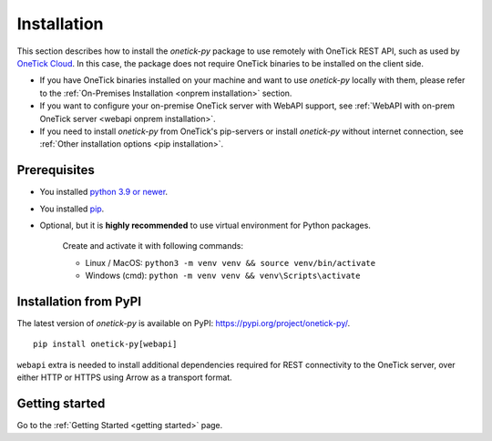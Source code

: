 .. _default installation:

Installation
============

This section describes how to install the `onetick-py` package to use remotely with OneTick REST API,
such as used by `OneTick Cloud <https://www.onetick.com/cloud-services>`_.
In this case, the package does not require OneTick binaries to be installed on the client side.

- If you have OneTick binaries installed on your machine and want to use `onetick-py` locally with them,
  please refer to the :ref:`On-Premises Installation <onprem installation>` section.
- If you want to configure your on-premise OneTick server with WebAPI support,
  see :ref:`WebAPI with on-prem OneTick server <webapi onprem installation>`.
- If you need to install `onetick-py` from OneTick's pip-servers or install `onetick-py` without internet connection,
  see :ref:`Other installation options <pip installation>`.

Prerequisites
:::::::::::::

- You installed `python 3.9 or newer <https://www.python.org/downloads/>`_.
- You installed `pip <https://pip.pypa.io/en/stable/installing/>`_.
- Optional, but it is **highly recommended** to use virtual environment for Python packages.

    Create and activate it with following commands:

    - Linux / MacOS: ``python3 -m venv venv && source venv/bin/activate``
    - Windows (cmd): ``python -m venv venv && venv\Scripts\activate``

Installation from PyPI
::::::::::::::::::::::

The latest version of `onetick-py` is available on PyPI: `<https://pypi.org/project/onetick-py/>`_.

::

    pip install onetick-py[webapi]


``webapi`` extra is needed to install additional dependencies required for REST connectivity to the OneTick server,
over either HTTP or HTTPS using Arrow as a transport format.

Getting started
:::::::::::::::

Go to the :ref:`Getting Started <getting started>` page.

